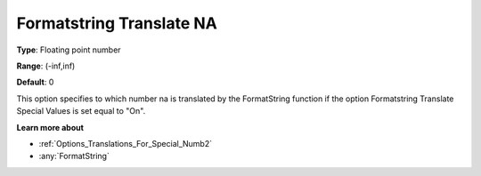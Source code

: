 

.. _Options_Translations_For_Special_Numb3:


Formatstring Translate NA
=========================



**Type**:	Floating point number	

**Range**:	(-inf,inf)	

**Default**:	0	



This option specifies to which number na is translated by the FormatString function if the option Formatstring Translate Special Values is set equal to "On".



**Learn more about** 

*	:ref:`Options_Translations_For_Special_Numb2`  
*	:any:`FormatString`



